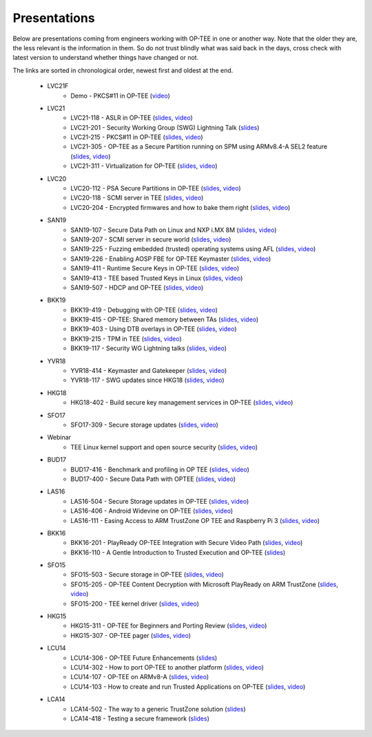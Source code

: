 .. _presentations:

Presentations
#############
Below are presentations coming from engineers working with OP-TEE in one or
another way. Note that the older they are, the less relevant is the information
in them. So do not trust blindly what was said back in the days, cross check
with latest version to understand whether things have changed or not.

The links are sorted in chronological order, newest first and oldest at the
end.

    - LVC21F
        - Demo - PKCS#11 in OP-TEE
          (`video <https://static.linaro.org/connect/lvc21f/videos/LVC21F-demo-pkcs11-demo-v2.mp4>`__)

    - LVC21
        - LVC21-118 - ASLR in OP-TEE
          (`slides <https://static.linaro.org/connect/lvc21/presentations/lvc21-118.pdf>`__,
          `video <https://static.linaro.org/connect/lvc21/videos/lvc21-118.mp4>`__)
        - LVC21-201 - Security Working Group (SWG) Lightning Talk
          (`slides <https://static.linaro.org/connect/lvc21/presentations/lvc21-201.pdf>`__)
        - LVC21-215 - PKCS#11 in OP-TEE
          (`slides <https://static.linaro.org/connect/lvc21/presentations/lvc21-215.pdf>`__,
          `video <https://static.linaro.org/connect/lvc21/videos/lvc21-215.mp4>`__)
        - LVC21-305 - OP-TEE as a Secure Partition running on SPM using ARMv8.4-A SEL2 feature
          (`slides <https://static.linaro.org/connect/lvc21/presentations/lvc21-305.pdf>`__,
          `video <https://static.linaro.org/connect/lvc21/videos/lvc21-305.mp4>`__)
        - LVC21-311 - Virtualization for OP-TEE
          (`slides <https://static.linaro.org/connect/lvc21/presentations/lvc21-311.pdf>`__,
          `video <https://static.linaro.org/connect/lvc21/videos/lvc21-311.mp4>`__)

    - LVC20
        - LVC20-112 - PSA Secure Partitions in OP-TEE
          (`slides <https://static.linaro.org/connect/lvc20/presentations/LVC20-112-0.pdf>`__,
          `video <https://static.linaro.org/connect/lvc20/videos/lvc20-112.mp4>`__)
        - LVC20-118 - SCMI server in TEE
          (`slides <https://static.linaro.org/connect/lvc20/presentations/LVC20-118-0.pdf>`__,
          `video <https://static.linaro.org/connect/lvc20/videos/lvc20-118.mp4>`__)
        - LVC20-204 - Encrypted firmwares and how to bake them right
          (`slides <https://static.linaro.org/connect/lvc20/presentations/LVC20-204-0.pdf>`__,
          `video <https://static.linaro.org/connect/lvc20/videos/lvc20-204.mp4>`__)

    - SAN19
        - SAN19-107 - Secure Data Path on Linux and NXP i.MX 8M
          (`slides <https://static.linaro.org/connect/san19/presentations/san19-107.pdf>`__,
          `video <https://static.linaro.org/connect/san19/videos/san19-107.mp4>`__)
        - SAN19-207 - SCMI server in secure world
          (`slides <https://static.linaro.org/connect/san19/presentations/san19-207.pdf>`__,
          `video <https://static.linaro.org/connect/san19/videos/san19-207.mp4>`__)
        - SAN19-225 - Fuzzing embedded (trusted) operating systems using AFL
          (`slides <https://static.linaro.org/connect/san19/presentations/san19-225.pdf>`__,
          `video <https://static.linaro.org/connect/san19/videos/san19-225.mp4>`__)
        - SAN19-226 - Enabling AOSP FBE for OP-TEE Keymaster
          (`slides <https://static.linaro.org/connect/san19/presentations/san19-226.pdf>`__,
          `video <https://static.linaro.org/connect/san19/videos/san19-226.mp4>`__)
        - SAN19-411 - Runtime Secure Keys in OP-TEE
          (`slides <https://static.linaro.org/connect/san19/presentations/san19-411.pdf>`__,
          `video <https://static.linaro.org/connect/san19/videos/san19-411.mp4>`__)
        - SAN19-413 - TEE based Trusted Keys in Linux
          (`slides <https://static.linaro.org/connect/san19/presentations/san19-413.pdf>`__,
          `video <https://static.linaro.org/connect/san19/videos/san19-413.mp4>`__)
        - SAN19-507 - HDCP and OP-TEE
          (`slides <https://static.linaro.org/connect/san19/presentations/san19-507.pdf>`__,
          `video <https://static.linaro.org/connect/san19/videos/san19-507.mp4>`__)

    - BKK19
        - BKK19-419 - Debugging with OP-TEE
          (`slides <https://static.linaro.org/connect/bkk19/presentations/bkk19-419.pdf>`__,
          `video <https://static.linaro.org/connect/bkk19/videos/bkk19-419.mp4>`__)

        - BKK19-415 - OP-TEE: Shared memory between TAs
          (`slides <https://static.linaro.org/connect/bkk19/presentations/bkk19-415.pdf>`__,
          `video <https://youtu.be/L-AfhBzxWTU>`__)

        - BKK19-403 - Using DTB overlays in OP-TEE
          (`slides <https://static.linaro.org/connect/bkk19/presentations/bkk19-403.pdf>`__,
          `video <https://youtu.be/WFH4KGoToHI>`__)

        - BKK19-215 - TPM in TEE
          (`slides <https://static.linaro.org/connect/bkk19/presentations/bkk19-215.pdf>`__,
          `video <https://youtu.be/-uR_oUp0wPE>`__)

        - BKK19-117 - Security WG Lightning talks
          (`slides
          <https://static.linaro.org/connect/bkk19/presentations/bkk19-117.pdf>`__,
          `video <https://youtu.be/k6bmQrBe7sc>`__)

    - YVR18
        - YVR18-414 - Keymaster and Gatekeeper
          (`slides <https://static.linaro.org/connect/yvr18/presentations/yvr18-414.pdf>`__, 
          `video <https://youtu.be/UR3io1uCkdo>`__)

        - YVR18-117 - SWG updates since HKG18
          (`slides <https://static.linaro.org/connect/yvr18/presentations/yvr18-117.pdf>`__, 
          `video <https://youtu.be/FN4J2gB2Kns>`__)

    - HKG18
        - HKG18-402 - Build secure key management services in OP-TEE
          (`slides <https://www.slideshare.net/linaroorg/hkg18402-build-secure-key-management-services-in-optee>`__, 
          `video <http://static.linaro.org/connect/hkg18/videos/hkg18-402.mp4>`__)

    - SFO17
        - SFO17-309 - Secure storage updates
          (`slides <https://www.slideshare.net/linaroorg/secure-storage-updates-sfo17309>`__, 
          `video <https://youtu.be/k61PiuFrc_U>`__)

    - Webinar
        - TEE Linux kernel support and open source security
          (`slides <https://www.slideshare.net/linaroorg/tee-kernel-support-is-now-upstream-what-this-means-for-open-source-security-76943254>`__, 
          `video <https://youtu.be/kk3_DUMJrTI>`__)

    - BUD17
        - BUD17-416 - Benchmark and profiling in OP TEE
          (`slides <http://static.linaro.org/connect/bud17/Presentations/BUD17-416%20-%20Benchmark%20and%20Profiling%20in%20OP-TEE.pdf>`__, 
          `video <https://youtu.be/gr6AxvqfDds>`__)

        - BUD17-400 - Secure Data Path with OPTEE
          (`slides <https://www.slideshare.net/linaroorg/bud17400-secure-data-path-with-optee>`__, 
          `video <https://youtu.be/6JdzsWZq4Ls>`__)

    - LAS16
        - LAS16-504 - Secure Storage updates in OP-TEE
          (`slides <http://static.linaro.org/connect/las16/Presentations/Friday/LAS16-504%20-%20Secure%20Storage%20updates%20in%20OP-TEE.pdf>`__, 
          `video <https://youtu.be/9OEt4aG6V5w>`__)

        - LAS16-406 - Android Widevine on OP-TEE
          (`slides <http://static.linaro.org/connect/las16/Presentations/Thursday/LAS16-406%20-%20Android%20Widevine%20on%20OP-TEE.pdf>`__, 
          `video <https://youtu.be/LEJqTXVs9N8>`__)

        - LAS16-111 - Easing Access to ARM TrustZone OP TEE and Raspberry Pi 3
          (`slides <https://www.slideshare.net/96Boards/las16-111-raspberry-pi3-optee-and-jtag-debugging>`__, 
          `video <https://youtu.be/3MnLrHoQcyI>`__)

    - BKK16
        - BKK16-201 - PlayReady OP-TEE Integration with Secure Video Path
          (`slides <https://www.slideshare.net/linaroorg/bkk16201-play-ready-optee-integration-with-secure-video-path-lhg1>`__, 
          `video <https://youtu.be/04iRIWvxCiw>`__)

        - BKK16-110 - A Gentle Introduction to Trusted Execution and OP-TEE
          (`slides <https://www.slideshare.net/linaroorg/bkk16110-a-gentle-introduction-to-trusted-execution-and-optee>`__)

    - SFO15
        - SFO15-503 - Secure storage in OP-TEE
          (`slides <https://www.slideshare.net/linaroorg/sfo15503-secure-storage-in-optee>`__, 
          `video <https://youtu.be/pChEdObYLRM>`__)

        - SFO15-205 - OP-TEE Content Decryption with Microsoft PlayReady on ARM TrustZone
          (`slides <https://www.slideshare.net/linaroorg/sfo15205-optee-content-decryption-with-microsoft-playready-on-arm-53111683>`__, 
          `video <https://youtu.be/defbtpsw6h8>`__)

        - SFO15-200 - TEE kernel driver
          (`slides <https://www.slideshare.net/linaroorg/sfo15200-linux-kernel-generic-tee-driver>`__, 
          `video <https://youtu.be/BhLndLUQamM>`__)

    - HKG15
        - HKG15-311 - OP-TEE for Beginners and Porting Review
          (`slides <https://www.slideshare.net/linaroorg/hkg15311-optee-for-beginners-and-porting-review>`__, 
          `video <https://youtu.be/Fksx4-bpHRY>`__)

        - HKG15-307 - OP-TEE pager
          (`slides <https://www.slideshare.net/linaroorg/hkg15307-optee-paging>`__, 
          `video <https://youtu.be/hCYjlBPxEbY>`__)
        
    - LCU14
        - LCU14-306 - OP-TEE Future Enhancements
          (`slides <https://www.slideshare.net/linaroorg/lcu14-306-optee-future-enhancements>`__)

        - LCU14-302 - How to port OP-TEE to another platform
          (`slides <https://www.slideshare.net/linaroorg/lcu14-302-how-to-port-optee-to-another-platform>`__, 
          `video <https://youtu.be/QgaGJow7hws>`__)

        - LCU14-107 - OP-TEE on ARMv8-A
          (`slides <https://www.slideshare.net/linaroorg/lcu14-107-optee-on-ar-mv8>`__, 
          `video <https://youtu.be/JViplz-ah9M>`__)

        - LCU14-103 - How to create and run Trusted Applications on OP-TEE
          (`slides <https://www.slideshare.net/linaroorg/lcu14103-how-to-create-and-run-trusted-applications-on-optee>`__, 
          `video <https://youtu.be/6fmwhqrOmpc>`__)

    - LCA14
        - LCA14-502 - The way to a generic TrustZone solution
          (`slides <https://www.slideshare.net/linaroorg/lca14-502-thewaytoagenerictrustzonesolution>`__)

        - LCA14-418 - Testing a secure framework
          (`slides <https://www.slideshare.net/linaroorg/lca14-lca14418-testing-a-secure-framework>`__)

